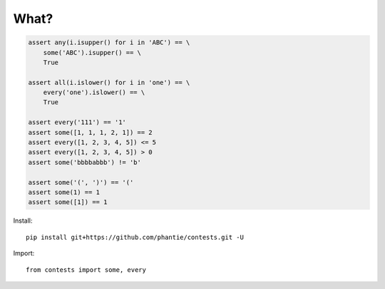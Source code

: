 What?
=============

.. code:: python

    assert any(i.isupper() for i in 'ABC') == \
        some('ABC').isupper() == \
        True

    assert all(i.islower() for i in 'one') == \
        every('one').islower() == \
        True

    assert every('111') == '1'
    assert some([1, 1, 1, 2, 1]) == 2
    assert every([1, 2, 3, 4, 5]) <= 5
    assert every([1, 2, 3, 4, 5]) > 0
    assert some('bbbbabbb') != 'b'

    assert some('(', ')') == '('
    assert some(1) == 1
    assert some([1]) == 1

Install:
::

    pip install git+https://github.com/phantie/contests.git -U


Import:
::

    from contests import some, every
